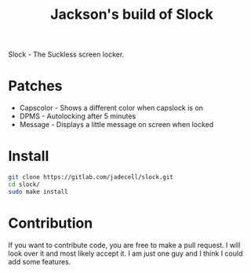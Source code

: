 #+TITLE: Jackson's build of Slock
Slock - The Suckless screen locker.
* Patches
+ Capscolor - Shows a different color when capslock is on
+ DPMS - Autolocking after 5 minutes
+ Message - Displays a little message on screen when locked
* Install
#+BEGIN_SRC bash
git clone https://gitlab.com/jadecell/slock.git
cd slock/
sudo make install
#+END_SRC
* Contribution
If you want to contribute code, you are free to make a pull request. I will look over it and most likely accept it. I am just one guy and I think I could add some features.

